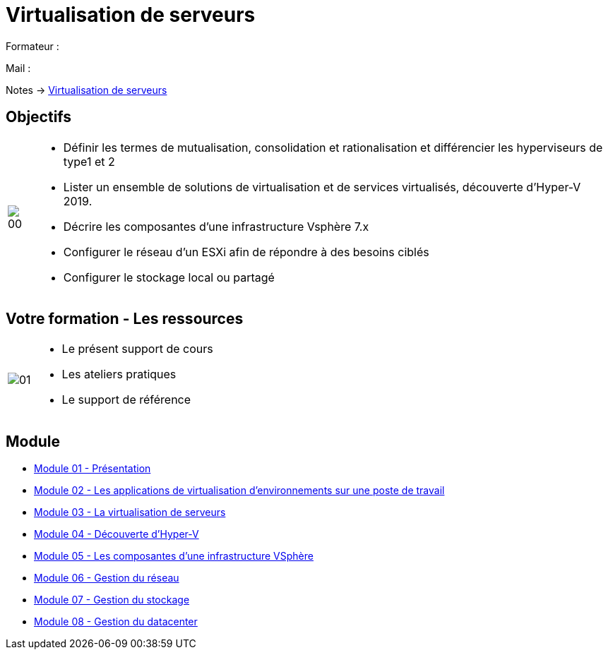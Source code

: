 = Virtualisation de serveurs
:navtitle: Virtualisation

Formateur : 

Mail : 

Notes -> xref:notes:eni-tssr:virtualisation.adoc[Virtualisation de serveurs]

== Objectifs

[cols="~,~",frame=none,grid=none]
|===
^a|
image::tssr2023/module-12/presentation/00.png[align=center]
a|
* Définir les termes de mutualisation, consolidation et rationalisation et différencier les hyperviseurs de type1 et 2
* Lister un ensemble de solutions de virtualisation et de services virtualisés, découverte d'Hyper-V 2019.
* Décrire les composantes d'une infrastructure Vsphère 7.x
* Configurer le réseau d'un ESXi afin de répondre à des besoins ciblés
* Configurer le stockage local ou partagé
|===

== Votre formation - Les ressources

[cols="~,~",frame=none,grid=none]
|===
^a|
image::tssr2023/module-12/presentation/01.png[align=center]
a|
• Le présent support de cours
• Les ateliers pratiques
• Le support de référence
|===

== Module

* xref:tssr2023/module-12/presentation.adoc[Module 01 - Présentation]
* xref:tssr2023/module-12/appli.adoc[Module 02 - Les applications de virtualisation d'environnements sur une poste de travail]
* xref:tssr2023/module-12/virtu-serveur.adoc[Module 03 - La virtualisation de serveurs]
* xref:tssr2023/module-12/hyper-v.adoc[Module 04 - Découverte d'Hyper-V]
* xref:tssr2023/module-12/vsphere.adoc[Module 05 - Les composantes d'une infrastructure VSphère]
* xref:tssr2023/module-12/gest_network.adoc[Module 06 - Gestion du réseau]
* xref:tssr2023/module-12/gest_stockage.adoc[Module 07 - Gestion du stockage]
* xref:tssr2023/module-12/gest_datacenter.adoc[Module 08 - Gestion du datacenter]
